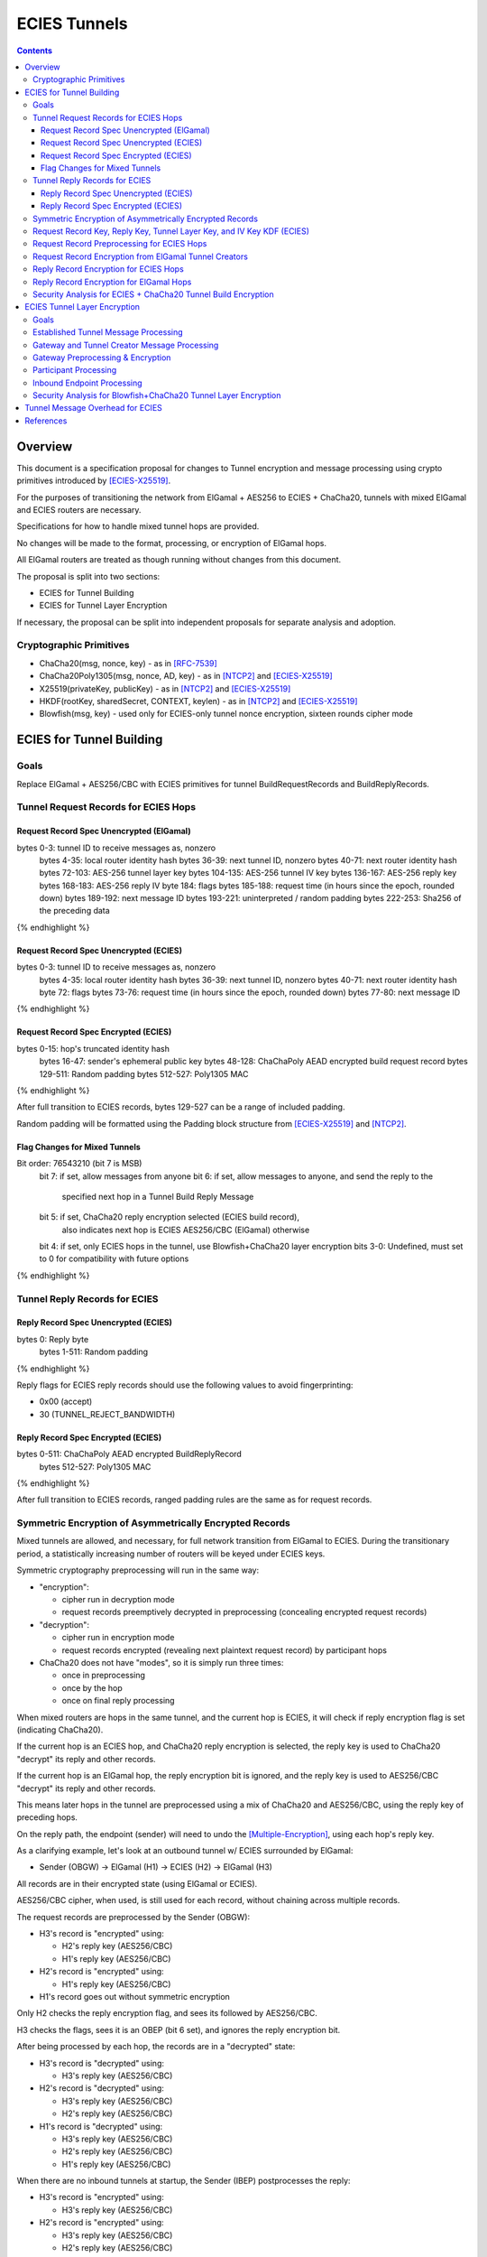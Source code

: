 =============
ECIES Tunnels
=============

.. meta::
    :author: chisana
    :created: 2019-07-04
    :thread: http://zzz.i2p/topics/2737
    :lastupdated: 2019-07-18
    :status: Open

.. contents::

Overview
========

This document is a specification proposal for changes to Tunnel encryption and message processing
using crypto primitives introduced by [ECIES-X25519]_.

For the purposes of transitioning the network from ElGamal + AES256 to ECIES + ChaCha20,
tunnels with mixed ElGamal and ECIES routers are necessary.

Specifications for how to handle mixed tunnel hops are provided.

No changes will be made to the format, processing, or encryption of ElGamal hops.

All ElGamal routers are treated as though running without changes from this document.

The proposal is split into two sections:

- ECIES for Tunnel Building
- ECIES for Tunnel Layer Encryption

If necessary, the proposal can be split into independent proposals for separate analysis and adoption.

Cryptographic Primitives
------------------------

- ChaCha20(msg, nonce, key) - as in [RFC-7539]_
- ChaCha20Poly1305(msg, nonce, AD, key) - as in [NTCP2]_ and [ECIES-X25519]_
- X25519(privateKey, publicKey) - as in [NTCP2]_ and [ECIES-X25519]_
- HKDF(rootKey, sharedSecret, CONTEXT, keylen) - as in [NTCP2]_ and [ECIES-X25519]_
- Blowfish(msg, key) - used only for ECIES-only tunnel nonce encryption, sixteen rounds cipher mode

ECIES for Tunnel Building
=========================

Goals
-----

Replace ElGamal + AES256/CBC with ECIES primitives for tunnel BuildRequestRecords and BuildReplyRecords.

Tunnel Request Records for ECIES Hops
-------------------------------------

Request Record Spec Unencrypted (ElGamal)
`````````````````````````````````````````

.. raw:: html

  {% highlight lang='dataspec' %}

bytes     0-3: tunnel ID to receive messages as, nonzero
  bytes    4-35: local router identity hash
  bytes   36-39: next tunnel ID, nonzero
  bytes   40-71: next router identity hash
  bytes  72-103: AES-256 tunnel layer key
  bytes 104-135: AES-256 tunnel IV key
  bytes 136-167: AES-256 reply key
  bytes 168-183: AES-256 reply IV
  byte      184: flags
  bytes 185-188: request time (in hours since the epoch, rounded down)
  bytes 189-192: next message ID
  bytes 193-221: uninterpreted / random padding
  bytes 222-253: Sha256 of the preceding data

{% endhighlight %}

Request Record Spec Unencrypted (ECIES)
```````````````````````````````````````

.. raw:: html

  {% highlight lang='dataspec' %}

bytes     0-3: tunnel ID to receive messages as, nonzero
  bytes    4-35: local router identity hash
  bytes   36-39: next tunnel ID, nonzero
  bytes   40-71: next router identity hash
  byte       72: flags
  bytes   73-76: request time (in hours since the epoch, rounded down)
  bytes   77-80: next message ID

{% endhighlight %}

Request Record Spec Encrypted (ECIES)
`````````````````````````````````````

.. raw:: html

  {% highlight lang='dataspec' %}

bytes    0-15: hop's truncated identity hash
  bytes   16-47: sender's ephemeral public key
  bytes  48-128: ChaChaPoly AEAD encrypted build request record
  bytes 129-511: Random padding
  bytes 512-527: Poly1305 MAC

{% endhighlight %}

After full transition to ECIES records, bytes 129-527 can be a range of included padding.

Random padding will be formatted using the Padding block structure from [ECIES-X25519]_ and [NTCP2]_.

Flag Changes for Mixed Tunnels
``````````````````````````````

.. raw:: html

  {% highlight lang='dataspec' %}

Bit order: 76543210 (bit 7 is MSB)
  bit 7: if set, allow messages from anyone
  bit 6: if set, allow messages to anyone, and send the reply to the
         specified next hop in a Tunnel Build Reply Message
  bit 5: if set, ChaCha20 reply encryption selected (ECIES build record),
         also indicates next hop is ECIES
         AES256/CBC (ElGamal) otherwise
  bit 4: if set, only ECIES hops in the tunnel, use Blowfish+ChaCha20 layer encryption
  bits 3-0: Undefined, must set to 0 for compatibility with future options

{% endhighlight %}

Tunnel Reply Records for ECIES
------------------------------

Reply Record Spec Unencrypted (ECIES)
`````````````````````````````````````

.. raw:: html

  {% highlight lang='dataspec' %}

bytes      0: Reply byte
  bytes  1-511: Random padding

{% endhighlight %}

Reply flags for ECIES reply records should use the following values to avoid fingerprinting:

- 0x00 (accept)
- 30 (TUNNEL_REJECT_BANDWIDTH)

Reply Record Spec Encrypted (ECIES)
```````````````````````````````````

.. raw:: html

  {% highlight lang='dataspec' %}

bytes     0-511: ChaChaPoly AEAD encrypted BuildReplyRecord
  bytes 512-527: Poly1305 MAC

{% endhighlight %}

After full transition to ECIES records, ranged padding rules are the same as for request records.

Symmetric Encryption of Asymmetrically Encrypted Records
--------------------------------------------------------

Mixed tunnels are allowed, and necessary, for full network transition from ElGamal to ECIES.
During the transitionary period, a statistically increasing number of routers will be keyed under ECIES keys.

Symmetric cryptography preprocessing will run in the same way:

- "encryption":

  - cipher run in decryption mode
  - request records preemptively decrypted in preprocessing (concealing encrypted request records)

- "decryption":

  - cipher run in encryption mode
  - request records encrypted (revealing next plaintext request record) by participant hops

- ChaCha20 does not have "modes", so it is simply run three times:

  - once in preprocessing
  - once by the hop
  - once on final reply processing

When mixed routers are hops in the same tunnel, and the current hop is ECIES,
it will check if reply encryption flag is set (indicating ChaCha20).

If the current hop is an ECIES hop, and ChaCha20 reply encryption is selected,
the reply key is used to ChaCha20 "decrypt" its reply and other records.

If the current hop is an ElGamal hop, the reply encryption bit is ignored,
and the reply key is used to AES256/CBC "decrypt" its reply and other records.

This means later hops in the tunnel are preprocessed using a mix of ChaCha20
and AES256/CBC, using the reply key of preceding hops.

On the reply path, the endpoint (sender) will need to undo the [Multiple-Encryption]_, using each hop's reply key.

As a clarifying example, let's look at an outbound tunnel w/ ECIES surrounded by ElGamal:

- Sender (OBGW) -> ElGamal (H1) -> ECIES (H2) -> ElGamal (H3)

All records are in their encrypted state (using ElGamal or ECIES).

AES256/CBC cipher, when used, is still used for each record, without chaining across multiple records.

The request records are preprocessed by the Sender (OBGW):

- H3's record is "encrypted" using:

  - H2's reply key (AES256/CBC)
  - H1's reply key (AES256/CBC)

- H2's record is "encrypted" using:

  - H1's reply key (AES256/CBC)

- H1's record goes out without symmetric encryption

Only H2 checks the reply encryption flag, and sees its followed by AES256/CBC.

H3 checks the flags, sees it is an OBEP (bit 6 set), and ignores the reply encryption bit.

After being processed by each hop, the records are in a "decrypted" state:

- H3's record is "decrypted" using:

  - H3's reply key (AES256/CBC)

- H2's record is "decrypted" using:

  - H3's reply key (AES256/CBC)
  - H2's reply key (AES256/CBC)

- H1's record is "decrypted" using:

  - H3's reply key (AES256/CBC)
  - H2's reply key (AES256/CBC)
  - H1's reply key (AES256/CBC)

When there are no inbound tunnels at startup, the Sender (IBEP) postprocesses the reply:

- H3's record is "encrypted" using:

  - H3's reply key (AES256/CBC)

- H2's record is "encrypted" using:

  - H3's reply key (AES256/CBC)
  - H2's reply key (AES256/CBC)

- H1's record is "encrypted" using:

  - H3's reply key (AES256/CBC)
  - H2's reply key (AES256/CBC)
  - H1's reply key (AES256/CBC)

If H3 (OBEP) is an ECIES hop, it checks the reply encryption flag for
ChaCha20 (bit 5 set) or AES256/CBC (bit 5 unset).

H2 would also see that the reply encryption flag is set, and "decrypt" its reply
and other records using ChaCha20.

So our example changes to the following hops:

- Sender (OBGW) -> ElGamal (H1) -> ECIES (H2) -> ECIES (H3)

The request records are preprocessed by the Sender (OBGW):

- H3's record is "encrypted" using:

  - H2's reply key (ChaCha20)
  - H1's reply key (AES256/CBC)

- H2's record is "encrypted" using:

  - H1's reply key (AES256/CBC)

- H1's record goes out without symmetric encryption

After being processed by each hop, the records are in a "decrypted" state:

- H3's record is "decrypted" using:

  - H3's reply key (ChaCha20)

- H2's record is "decrypted" using:

  - H3's reply key (ChaCha20)
  - H2's reply key (ChaCha20)

- H1's record is "decrypted" using:

  - H3's reply key (ChaCha20)
  - H2's reply key (ChaCha20)
  - H1's reply key (AES256/CBC)

When there are no inbound tunnels at startup, the Sender (IBEP) postprocesses the reply:

- H3's record is "encrypted" using:

  - H3's reply key (ChaCha20)

- H2's record is "encrypted" using:

  - H3's reply key (ChaCha20)
  - H2's reply key (ChaCha20)

- H1's record is "encrypted" using:

  - H3's reply key (ChaCha20)
  - H2's reply key (ChaCha20)
  - H1's reply key (AES256/CBC)

Request Record Key, Reply Key, Tunnel Layer Key, and IV Key KDF (ECIES)
---------------------------------------------------------------------------------

The ``recordKey`` takes the place of the product of the ElGamal exchange. It is used
to AEAD encrypt request and reply records for ECIES hops.

Below is a description of how to derive the keys previously transmitted in request records.

.. raw:: html

  {% highlight lang='dataspec' %}

// Sender generates an X25519 ephemeral keypair per VTBM (sesk, sepk)
  sesk = GENERATE_PRIVATE()
  sepk = DERIVE_PUBLIC(sesk)

  // Each hop's X25519 static keypair (hesk, hepk), generated for NTCP2 RouterInfos and LeaseSet2s
  hesk = GENERATE_PRIVATE()
  hepk = DERIVE_PUBLIC(hesk)

  // Sender performs an X25519 DH with Hop's static public key.
  // Each Hop, finds the record w/ their truncated identity hash,
  // and extracts the Sender's ephemeral key preceding the encrypted record.
  sharedSecret = DH(sesk, hepk) = DH(hesk, sepk)

  // Derive a root key from the Sha256 of Sender's ephemeral key and Hop's full identity hash
  rootKey = Sha256(sepk \|\| hop_ident_hash)

  keydata = HKDF(rootKey, sharedSecret, "ECIESRequestRcrd", 96)
  rootKey = keydata[0:31]  // update the root key
  recordKey = keydata[32:63]  // AEAD key for Request Record encryption
  replyKey = keydata[64:95]  // Hop reply key

  keydata = HKDF(rootKey, sharedSecret, "TunnelLayerIVKey", 96)
  rootKey = keydata[0:31]  // update the root key
  layerKey = keydata[32:63]  // Tunnel layer key
  IVKey = keydata[64:96]  // Tunnel IV/nonce key

{% endhighlight %}

``replyKey``, ``layerKey`` and ``IVKey`` must still be included inside ElGamal records,
and can be generated randomly. For ElGamal, the ``recordKey`` is just the result of ElGamal multiplication.

Keys are omitted from ECIES records (since they can be derived at the hop).

Request Record Preprocessing for ECIES Hops
-------------------------------------------

.. raw:: html

  {% highlight lang='dataspec' %}

// See record key KDF for key generation
  (ciphertext, mac) = ChaCha20-Poly1305(msg = unencrypted record, nonce = 0, AD = Sha256(recordKey), key = recordKey)

  // For subsequent records past the initial hop
  // nonce = one \+ zero-indexed order of record in the TunnelBuildMessage
  symCiphertext = ChaCha20(msg = ciphertext \|\| MAC, nonce, key = replyKey of preceding hop)

{% endhighlight %}

Request Record Encryption from ElGamal Tunnel Creators
------------------------------------------------------

No changes are made for how ElGamal routers preprocess and encrypt request records.

This means ECIES hops will behave like ElGamal hops in ElGamal created tunnels.

For ECIES hops to detect ElGamal tunnel creators, trial-decryption is needed.

It will be necessary to first try decrypting the request record as though it came from an ECIES router.

If trial-decryption fails, attempt decryption as though from an ElGamal router.

If the record includes expected fields (keys + IV, flags, etc, and valid Sha256 of preceding data), ElGamal decryption was succesful.

If ElGamal decryption fails, drop the message without reply, or forwarding to next hop.

Reply Record Encryption for ECIES Hops
--------------------------------------

The nonce must be unique per ChaCha20/ChaCha20-Poly1305 invocation using the same key.

See [RFC-7539-S4]_ Security Considerations for more information.

.. raw:: html

  {% highlight lang='dataspec' %}

// See reply key KDF for key generation
  (ciphertext, MAC) = ChaCha20-Poly1305(msg = reply byte, nonce = 0, AD = Sha256(replyKey), key = replyKey)

  If ChaCha20 reply encryption is set in the request record (flags bit 5 set):

  // Use a unique nonce per-record
  nonce = one \+ zero-indexed order of record in the VariableTunnelBuildMessage
  symCiphertext = ChaCha20(msg = ciphertext \|\| MAC \|\| random padding, nonce, key = replyKey)

  // Other request/reply record encryption
  // Use a unique nonce per-record
  nonce = one \+ number of records \+ zero-indexed order of record in the VariableTunnelBuildMessage
  symCiphertext = ChaCha20(msg = multiple encrypted record, nonce, key = replyKey)

  If AES256/CBC reply encryption is set in the request record (flag bit 5 unset):

  // Other request/reply record encryption
  msg = multiple encrypted record
  key = replyKey
  IV = Sha256(replyKey \|\| hop static public key)
  symCiphertext = AES256-CBC-Encrypt(msg, key, IV)

{% endhighlight %}

While mixed tunnels are used, reply records are the same size, though the format is different.

After full transition to ECIES, random padding can be a range of included padding.

When ranged padding is used, random padding will be formatted using the Padding block structure from [ECIES-X25519]_ and [NTCP2]_.

For symmetric encryption by other hops, it's necessary to know full record length (w/ padding) without asymmetric decryption.
When/if records become variable-length, it may become necessary to include an unencrypted Data block header before each record, TBD.
BuildReplyRecord may or may not need to match BuildRequestRecord length if both are preceded by Data block header, TBD.

Reply Record Encryption for ElGamal Hops
----------------------------------------

There are no changes for how ElGamal hops encrypt their replies.

Security Analysis for ECIES + ChaCha20 Tunnel Build Encryption
--------------------------------------------------------------

ElGamal does not provide forward-secrecy for Tunnel Build Messages.

AES256/CBC is in slightly better standing, only being vulnerable to a theoretical weakening from a
known plaintext `biclique` attack.

The only known practical attack against AES256/CBC is a padding oracle attack, when the IV is known to the attacker.

An attacker would need to break the next hop's ElGamal encryption to gain the AES256/CBC key info (reply key and IV).

ElGamal is significantly more CPU-intensive than ECIES, leading to potential resource exhaustion.

ECIES, used with new ephemeral keys per-BuildRequestRecord or VariableTunnelBuildMessage, provides forward-secrecy.

ChaCha20Poly1305 provides AEAD encryption, allowing the recipient to verify message integrity before attempting decryption.

ECIES Tunnel Layer Encryption
=============================

Goals
-----

The goal of this section is to replace AES256/ECB+CBC with Blowfish+ChaCha20 for established tunnel IV and layer encryption.

Established Tunnel Message Processing
-------------------------------------

This section describes changes to:

- Outbound and Inbound Gateway preprocessing + encryption
- Participant encryption + postprocessing
- Outbound and Inbound Endpoint encryption + postprocessing

Changes are for mixed tunnels, and ElGamal hops are considered unchanged.

For an overview of current tunnel message processing, see the [Tunnel-Implementation]_ spec.

Only changes for ECIES gateways + hops are discussed.

No changes are considered for mixed tunnel with ElGamal routers, until a safe protocol can be devised
for converting a 128-bit AES IV to a 64-bit ChaCha20 nonce. Bloom filters guarantee uniqueness
for the full IV, but the first half of unique IVs could be identical.

This means ECIES routers will use current AES tunnel layer encryption whenever ElGamal hops
are present in the tunnel.

See section on build request records for ECIES hop detection of ElGamal tunnel creators.

Gateway and Tunnel Creator Message Processing
---------------------------------------------

Gateways will fragment and bundle messages in the same way.

AEAD frames (including the MAC) can be split across fragments, but any dropped
fragments will result in failed AEAD decryption (failed MAC verification).

Gateway Preprocessing & Encryption
----------------------------------

When tunnels are ECIES-only, gateways will generate 64-bit nonces for use by ECIES hops.

Inbound tunnels:

- Encrypt the IV and tunnel message(s) using ChaCha20
- Use 8-byte ``tunnelNonce`` given the lifetime of tunnels
- Destroy tunnel before 2^(64/2 - 1) messages: 2^31 = 2,147,483,648

  - Nonce limit in place to avoid Sweet32 attack on Blowfish
  - Nonce limit unlikely to ever be reached, given this would be ~3,579,139 msgs/second for 10 minute tunnels
  - Nonce cannot be truncated. For shorter nonce, a different method must be used with smaller state space.

The tunnel's Inbound Gateway (IBGW), processes messages received from another tunnel's Outbound Endpoint (OBEP).

At this point, the outermost message layer is encrypted using point-to-point transport encryption.
The I2NP message headers are visible, at the tunnel layer, to the OBEP and IBGW.
The inner I2NP messsages are wrapped in Garlic cloves, encrypted using end-to-end session encryption.

The IBGW preprocesses the messages into the appropriately formatted tunnel messages, and encrypts as following:

.. raw:: html

  {% highlight lang='dataspec' %}

// For ECIES-only tunnels
  // IBGW generates a random nonce, ensuring no collision in its Bloom filter
  tunnelNonce = Random(len = 64-bits)
  // IBGW ChaCha20 "encrypts" the preprocessed tunnel messages with its tunnelNonce and layerKey
  encMsg = ChaCha20(msg = tunnel msg(s), nonce = tunnelNonce, key = layerKey)

  // For mixed tunnels w/ ElGamal hops (unchanged)
  encIV = AES256/ECB-Encrypt(msg = prev. encIV, key = hop's IVKey)
  encMsg = AES256/CBC-Encrypt(msg = tunnel msg(s), IV = encIV, key = hop's layerKey)
  encIV2 = AES256/ECB-Encrypt(msg = encIV, key = hop's IVKey)

{% endhighlight %}

Tunnel message format will slightly change, using an 8-byte nonce instead of a 16-byte IV.
The rest of the format is unchanged.

Outbound tunnels:

For outbound tunnels, the tunnel creator is the Outbound Gateway (OBGW).

On outbound tunnel creation, Variable Tunnel Build Messages are created,
preprocessed (iteratively decrypted), and sent out to the first potential hop in the tunnel.

Replies are directed to a zero-hop or existing inbound tunnel's IBGW.

- Iteratively decrypt tunnel messages

  - ECIES-only tunnel hops will encrypt using Blowfish+ChaCha20
  - mixed-tunnel hops will encrypt using AES256/ECB+CBC

- Use the same rules for IV and layer nonces as Inbound tunnels

.. raw:: html

  {% highlight lang='dataspec' %}


// For ECIES-only tunnel hops
  // For each hop, Blowfish-Decrypt the previous tunnelNonce with the current hop's Blowfish keys
  tunnelNonce = Blowfish-Decrypt(msg = prev. tunnelNonce, key = IVKey)
  // For each hop, ChaCha20 "decrypt" the tunnel message with the current hop's tunnelNonce and layerKey
  decMsg = ChaCha20(msg = tunnel msg(s), nonce = tunnelNonce, key = hop's layerKey)

  // For ElGamal hops (unchanged)
  // Tunnel creator generates a random IV
  // For each hop, decrypt the IV and tunnel message(s)
  // For the first hop, the previous decrypted IV will be the randomly generated IV
  decIV = AES256/ECB-Decrypt(msg = prev. decIV, key = hop's IVKey)
  decMsg = AES256/CBC-Decrypt(msg = tunnel msg(s), IV = decIV, key = hop's layerKey)
  decIV2 = AES256/ECB-Decrypt(msg = decIV, key = hop's IVKey)

{% endhighlight %}

Participant Processing
----------------------

Participants will track seen messages in the same way, using decaying Bloom filters.

IV double-encryption is no longer necessary for ECIES hops,
since there are no padding-oracle attacks against ChaCha20.

ChaCha20 hops will encrypt the received nonce to prevent confirmation attacks between prior and later hops,
i.e. colluding, non-consecutive hops being able to tell they belong to the same tunnel.

IV double-encryption will still be used for mixed-tunnel hops, since they are considered unchanged.

To validate received ``tunnelNonce``, the participant checks against its Bloom filter for duplicates.

After validation, the participant:

- Blowfish encrypts the ``tunnelNonce`` with its ``IVKey``
- Uses the encrypted ``tunnelNonce`` & its ``layerKey`` to ChaCha20 encrypt the tunnel message(s)
- Sends the tuple {``tunnelId``, encrypted ``tunnelNonce``, ciphertext} to the next hop.

.. raw:: html

  {% highlight lang='dataspec' %}

// For ECIES-only tunnel hops
  // For verification, tunnel participant should check Bloom filter for received nonce uniqueness
  // After verification, Blowfish encrypt the tunnelNonce with the hop's IVKey
  tunnelNonce = Blowfish-Encrypt(msg = received tunnelNonce, key = IVKey)
  encMsg = ChaCha20(msg = received message, nonce = tunnelNonce, key = layerKey)

  // For ElGamal hops (unchanged)
  currentIV = AES256/ECB-Encrypt(msg = received IV, key = hop's IVKey)
  encMsg = AES256/CBC-Encrypt(msg = tunnel msg(s), IV = currentIV, key = hop's layerKey)
  nextIV = AES256/ECB-Encrypt(msg = currentIV, key = hop's IVKey)

{% endhighlight %}

Inbound Endpoint Processing
---------------------------

Inbound Endpoints will check the composition of their tunnel hops (ECIES or ElGamal).

Mixed tunnels are considered unchanged for tunnel layer encryption.

For ECIES-only tunnels, the following scheme will be used:

- Validate the received ``tunnelNonce`` against the Bloom filter
- ChaCha20 decrypt the encrypted data using the received ``tunnelNonce`` & the hop's ``layerKey``
- Blowfish decrypt the ``tunnelNonce`` using the hop's ``IVKey`` to get the preceding ``tunnelNonce``
- ChaCha20 decrypt the encrypted data using the decrypted ``tunnelNonce`` & the preceding hop's ``layerKey``
- Repeat for each hop in the tunnel, back to the IBGW

.. raw:: html

  {% highlight lang='dataspec' %}

// For ECIES-only tunnel hops
  // Repeat for each hop in the tunnel back to the IBGW
  // Replace the received tunnelNonce w/ the prior round hop's decrypted tunnelNonce for subsequent hops
  tunnelNonce = Blowfish-Decrypt(msg = received tunnelNonce, key = IVKey)
  decMsg(s) = ChaCha20(msg = encrypted layer message(s), nonce = tunnelNonce, key = layerKey)

  // For mixed tunnel hops (unchanged)
  // Repeat for each hop in the tunnel back to the IBGW
  // Replace the received IV w/ the prior round hop's double-decrypted IV for subsequent hops
  decIV = AES256/ECB(msg = received IV, key = IVKey)
  decMsg = AES256/CBC(msg = tunnel msg(s), IV = decIV, key = layerKey)
  decIV2 = AES256/ECB(msg = decIV, key = IVKey)

{% endhighlight %}

Security Analysis for Blowfish+ChaCha20 Tunnel Layer Encryption
---------------------------------------------------------------

Switching from AES256/ECB to ChaCha20 has a number of advantages, and new security considerations.

The biggest security considerations to account for, are that ChaCha20 nonces must be unique per-message,
for the life of the key being used, and Blowfish is susceptible to Sweet32 birthday attacks.

Failing to use unique nonces with the same key on different messages breaks ChaCha20.

Nonce uniqueness is main reason for using an Blowfish, see [RFC-7539-S4]_.

Simple counters cannot be used, since they require syncing for proper decryption.
Syncing the counter can't be guaranteed at the IBEP, without further changes to tunnel protocols.

Blowfish is only used for nonce encryption to guarantee unique nonces, and prevent non-consecutive
hops in the same tunnel from colluding to know they are in the same tunnel.

The tunnel lifetime of ten minutes and nonce limit of 2^31 messages guarantees that Sweet32 attacks
are ineffective against Blowfish. Exceeding the limit would require over ~3,579,139 messages/second in each tunnel.

Even if 2^31 messages proves to not be a strict enough limit, we can safely reduce the limit by another power of two,
without ever realistically reaching the limit.

Even if a Sweet32 attack were successful, an attacker would only gain access to the ``tunnelNonce``
for the colliding message, which doesn't break the ChaCha20 encryption. Non-consecutive hops
would only be able to confirm they are participants in the same tunnel.

The biggest security advantage is that there are no confirmation or oracle attacks against ChaCha20.

There are chosen/known-plaintext attacks against AES256/ECB, when the key is reused (as in tunnel layer encryption).

It is unlikely the chosen-plaintext attack can be used to recover double-encrypted IVs, since it requires at least two blocks
to be encrypted, and a single pass of the cipher.

An attack confirming a chosen plaintext IV is much more likely, but still unclear if it would be successful given
double-encryption.

The chosen-plaintext producing a recovered IV cannot be used to perform
a padding-oracle attack against AES256/CBC layer encryption, since duplicate IVs are rejected.

Tunnel Message Overhead for ECIES
=================================

Wrapped I2NP message overhead:

- I2NP Block header: 3 (block type + size) + 9 (I2NP message header) = 12
- New Session Message:

  - 25 (min payload len) + 16 (MAC) = 41
  - 32 (one-time key) + 40 (ephemeral section) + 16 (MAC) + 41 (min payload) = 129 unbound
  - 88 (unbound) + 32 (static section) + 16 (MAC) + 41 (min payload) = 177 bound

- Existing Message: 8 (session tag) + payload len + 16 (MAC) = 24 + payload len

- New session:

  - 12 (I2NP) + 129 (unbound) = 141 + payload
  - 12 (I2NP + 177 (bound) = 189 + payload

- Existing Session: 12 (I2NP) + 24 = 36 + payload
- Build Request Record: 528 (ElGamal, mixed tunnels)
- Build Request Reply: 528 (ElGamal, mixed tunnels)

Tunnel message overhead:

Wrapped I2NP message overhead:

- I2NP Block header: 3 (block type + size) + 9 (I2NP message header) = 12
- New Session Message:

  - 25 (min payload len) + 16 (MAC) = 41
  - 32 (one-time key) + 40 (ephemeral section) + 16 (MAC) + 41 (min payload) = 129 unbound
  - 88 (unbound) + 32 (static section) + 16 (MAC) + 41 (min payload) = 177 bound

- Existing Message: 8 (session tag) + payload len + 16 (MAC) = 24 + payload len

- New session:

  - 12 (I2NP) + 129 (unbound) = 141 + payload
  - 12 (I2NP + 177 (bound) = 189 + payload

- Existing Session: 12 (I2NP) + 24 = 36 + payload
- Build Request Record: 528 (ElGamal, mixed tunnels)
- Build Request Reply: 528 (ElGamal, mixed tunnels)

Tunnel message overhead:

Tunnel layer keys, IV keys, and reply keys no longer need to be transmitted in ECIES BuildRequest Records.
Unused space claimed by random padding and the trailing 16 byte Poly1305 MAC.

ECIES session messages will be wrapped in I2NP Data messages, surrounded by a Garlic Clove,
and fragmented in Tunnel Data messages like any other message.

Dropped fragments will result in AEAD decryption failure (fails MAC verification),
resulting in the entire message being dropped.

References
==========

.. [ECIES-X25519]
   {{ proposal_url('144') }}

.. [NTCP2]
   https://geti2p.net/spec/ntcp2

.. [Tunnel-Implementation]
   https://geti2p.net/en/docs/tunnels/implementation

.. [Multiple-Encryption]
   https://en.wikipedia.org/wiki/Multiple_encryption

.. [RFC-7539]
   https://tools.ietf.org/html/rfc7539

.. [RFC-7539-S4]
   https://tools.ietf.org/html/rfc7539#section-4

.. [SplitMix64]
   http://xoshiro.di.unimi.it/splitmix64.c
